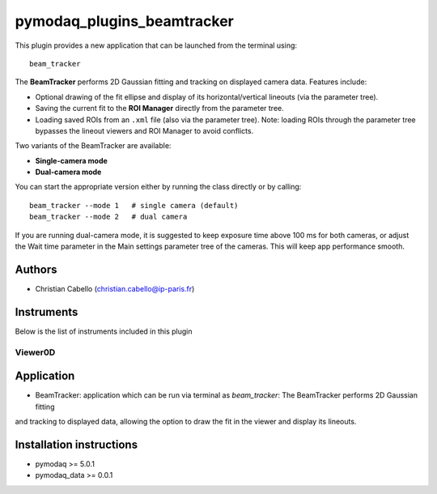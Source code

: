 pymodaq_plugins_beamtracker
#########################

.. image:: https://img.shields.io/pypi/v/pymodaq_plugins_beamtracker.svg
   :target: https://pypi.org/project/pymodaq_plugins_beamtracker/
   :alt: Latest Version

.. image:: https://readthedocs.org/projects/pymodaq/badge/?version=latest
   :target: https://pymodaq.readthedocs.io/en/stable/?badge=latest
   :alt: Documentation Status

.. image:: https://github.com/ccabello99/pymodaq_plugins_beamtracker/workflows/Upload%20Python%20Package/badge.svg
    :target: https://github.com/ccabello99/pymodaq_plugins_beamtracker

.. image:: https://github.com/ccabello99/pymodaq_plugins_beamtracker/actions/workflows/Test.yml/badge.svg
    :target: https://github.com/ccabello99/pymodaq_plugins_beamtracker/actions/workflows/Test.yml


This plugin provides a new application that can be launched from the terminal using::

   beam_tracker

The **BeamTracker** performs 2D Gaussian fitting and tracking on displayed camera data.  
Features include:

- Optional drawing of the fit ellipse and display of its horizontal/vertical lineouts (via the parameter tree).
- Saving the current fit to the **ROI Manager** directly from the parameter tree.
- Loading saved ROIs from an ``.xml`` file (also via the parameter tree).  
  Note: loading ROIs through the parameter tree bypasses the lineout viewers and ROI Manager to avoid conflicts.

Two variants of the BeamTracker are available:

- **Single-camera mode**
- **Dual-camera mode**

You can start the appropriate version either by running the class directly or by calling::

   beam_tracker --mode 1   # single camera (default)
   beam_tracker --mode 2   # dual camera

If you are running dual-camera mode, it is suggested to keep exposure time above 100 ms for both cameras, or adjust the 
Wait time parameter in the Main settings parameter tree of the cameras. This will keep app performance smooth.


Authors
=======

* Christian Cabello  (christian.cabello@ip-paris.fr)



Instruments
===========

Below is the list of instruments included in this plugin


Viewer0D
++++++++

Application
==========

* BeamTracker: application which can be run via terminal as `beam_tracker`: The BeamTracker performs 2D Gaussian fitting
and tracking to displayed data, allowing the option to draw the fit in the viewer and display its lineouts.


Installation instructions
=========================

* pymodaq >= 5.0.1
* pymodaq_data >= 0.0.1